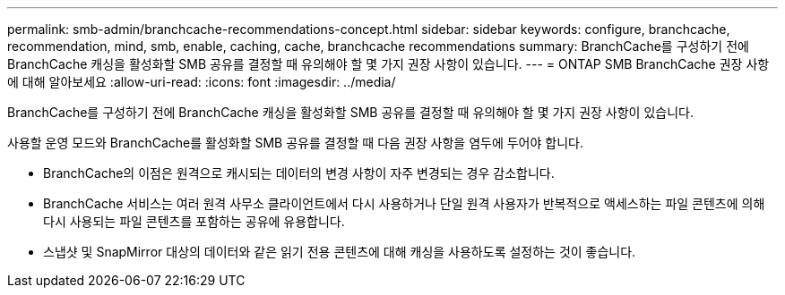 ---
permalink: smb-admin/branchcache-recommendations-concept.html 
sidebar: sidebar 
keywords: configure, branchcache, recommendation, mind, smb, enable, caching, cache, branchcache recommendations 
summary: BranchCache를 구성하기 전에 BranchCache 캐싱을 활성화할 SMB 공유를 결정할 때 유의해야 할 몇 가지 권장 사항이 있습니다. 
---
= ONTAP SMB BranchCache 권장 사항에 대해 알아보세요
:allow-uri-read: 
:icons: font
:imagesdir: ../media/


[role="lead"]
BranchCache를 구성하기 전에 BranchCache 캐싱을 활성화할 SMB 공유를 결정할 때 유의해야 할 몇 가지 권장 사항이 있습니다.

사용할 운영 모드와 BranchCache를 활성화할 SMB 공유를 결정할 때 다음 권장 사항을 염두에 두어야 합니다.

* BranchCache의 이점은 원격으로 캐시되는 데이터의 변경 사항이 자주 변경되는 경우 감소합니다.
* BranchCache 서비스는 여러 원격 사무소 클라이언트에서 다시 사용하거나 단일 원격 사용자가 반복적으로 액세스하는 파일 콘텐츠에 의해 다시 사용되는 파일 콘텐츠를 포함하는 공유에 유용합니다.
* 스냅샷 및 SnapMirror 대상의 데이터와 같은 읽기 전용 콘텐츠에 대해 캐싱을 사용하도록 설정하는 것이 좋습니다.

